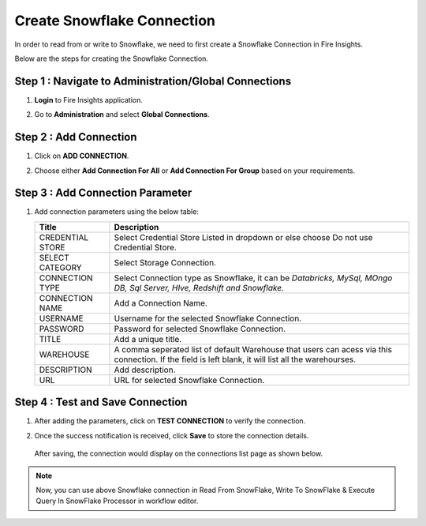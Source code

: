 Create Snowflake Connection
=============================

In order to read from or write to Snowflake, we need to first create a Snowflake Connection in Fire Insights.

Below are the steps for creating the Snowflake Connection.

Step 1 : Navigate to Administration/Global Connections
-------------
#. **Login** to Fire Insights application.
#. Go to **Administration** and select **Global Connections**.

   .. figure:: ..//_assets/credential_store/create-snowflake-connection/admin-page.png
      :alt: Credential Store
      :width: 65%

Step 2 : Add Connection
-----------
#. Click on **ADD CONNECTION**.
#. Choose either **Add Connection For All** or **Add Connection For Group** based on your requirements.

   .. figure:: ..//_assets/credential_store/create-snowflake-connection/connection-type.png
      :alt: Credential Store
      :width: 65%


Step 3 : Add Connection Parameter
--------------------------
#. Add connection parameters using the below table:

   .. list-table:: 
      :widths: 20 80
      :header-rows: 1

      * - Title
        - Description
      * - CREDENTIAL STORE
        - Select Credential Store Listed in dropdown or else choose Do not use Credential Store.
      * - SELECT CATEGORY
        - Select Storage Connection.   
      * - CONNECTION TYPE
        - Select Connection type as Snowflake, it can be `Databricks, MySql, MOngo DB, Sql Server, HIve, Redshift and Snowflake.`
      * - CONNECTION NAME
        - Add a Connection Name.
      * - USERNAME
        - Username for the selected Snowflake Connection. 
      * - PASSWORD
        - Password for selected Snowflake Connection.
      * - TITLE
        - Add a unique title.
      * - WAREHOUSE
        - A comma seperated list of default Warehouse that users can acess via this connection. If the field is left blank, it will list all the warehourses.
      * - DESCRIPTION
        - Add description.
      * - URL
        - URL for selected Snowflake Connection.
     
     
   .. figure:: ..//_assets/credential_store/create-snowflake-connection/connection-dialog.png
      :alt: Credential Store
      :width: 50%     

Step 4 : Test and Save Connection
-------------------------
#. After adding the parameters, click on **TEST CONNECTION** to verify the connection.
#. Once the success notification is received, click **Save** to store the connection details.

   .. figure:: ..//_assets/credential_store/create-snowflake-connection/connection-parameters.png
      :alt: Credential Store
      :width: 50%       

   After saving, the connection would display on the connections list page as shown below.

   .. figure:: ..//_assets/credential_store/create-snowflake-connection/connection-list.png
      :alt: Credential Store
      :width: 65%


.. note::  Now, you can use above Snowflake connection in Read From SnowFlake, Write To SnowFlake & Execute Query In SnowFlake Processor in workflow editor.
